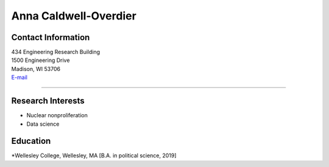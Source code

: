 Anna Caldwell-Overdier
==============================

Contact Information
-------------------

| 434 Engineering Research Building
| 1500 Engineering Drive
| Madison, WI 53706
| `E-mail <mailto:caldwellover@wisc.edu>`_

----


Research Interests
------------------
* Nuclear nonproliferation
* Data science


Education
------------------
*Wellesley College, Wellesley, MA [B.A. in political science, 2019]

